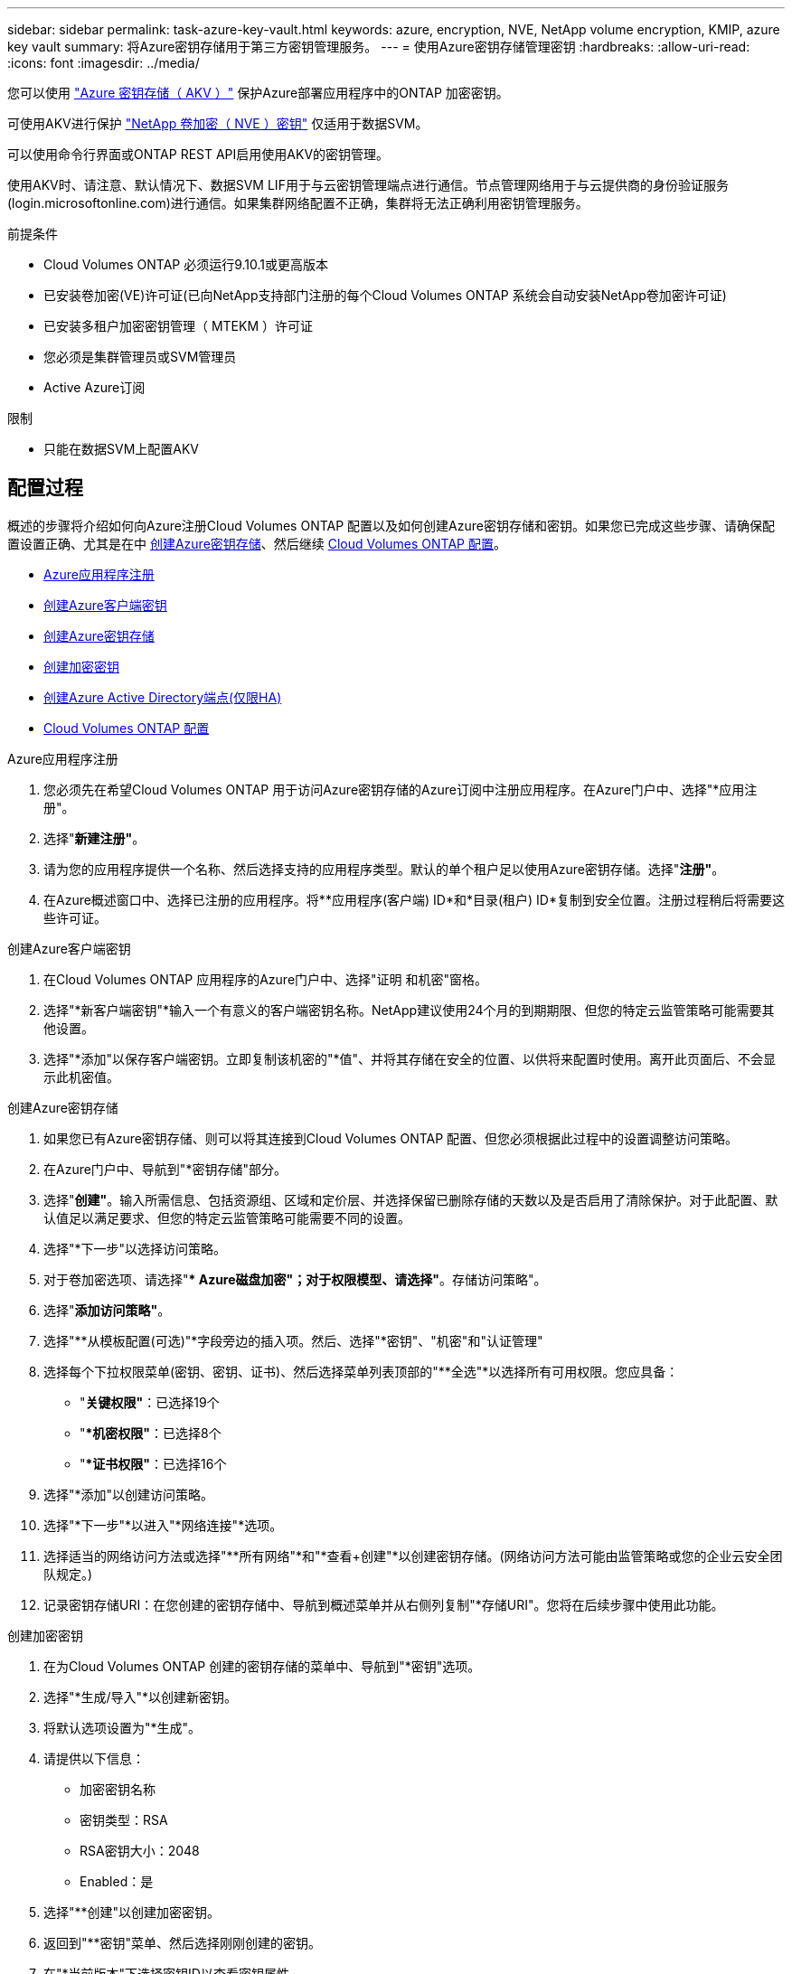 ---
sidebar: sidebar 
permalink: task-azure-key-vault.html 
keywords: azure, encryption, NVE, NetApp volume encryption, KMIP, azure key vault 
summary: 将Azure密钥存储用于第三方密钥管理服务。 
---
= 使用Azure密钥存储管理密钥
:hardbreaks:
:allow-uri-read: 
:icons: font
:imagesdir: ../media/


您可以使用 link:https://docs.microsoft.com/en-us/azure/key-vault/general/basic-concepts["Azure 密钥存储（ AKV ）"^] 保护Azure部署应用程序中的ONTAP 加密密钥。

可使用AKV进行保护 link:https://docs.netapp.com/us-en/ontap/configure-netapp-volume-encryption-concept.html["NetApp 卷加密（ NVE ）密钥"^] 仅适用于数据SVM。

可以使用命令行界面或ONTAP REST API启用使用AKV的密钥管理。

使用AKV时、请注意、默认情况下、数据SVM LIF用于与云密钥管理端点进行通信。节点管理网络用于与云提供商的身份验证服务(login.microsoftonline.com)进行通信。如果集群网络配置不正确，集群将无法正确利用密钥管理服务。

.前提条件
* Cloud Volumes ONTAP 必须运行9.10.1或更高版本
* 已安装卷加密(VE)许可证(已向NetApp支持部门注册的每个Cloud Volumes ONTAP 系统会自动安装NetApp卷加密许可证)
* 已安装多租户加密密钥管理（ MTEKM ）许可证
* 您必须是集群管理员或SVM管理员
* Active Azure订阅


.限制
* 只能在数据SVM上配置AKV




== 配置过程

概述的步骤将介绍如何向Azure注册Cloud Volumes ONTAP 配置以及如何创建Azure密钥存储和密钥。如果您已完成这些步骤、请确保配置设置正确、尤其是在中 <<create-akv>>、然后继续 <<ontap>>。

* <<azure-app>>
* <<secret>>
* <<create-akv>>
* <<key>>
* <<AAD>>
* <<ontap>>


[[azure-app]]
.Azure应用程序注册
. 您必须先在希望Cloud Volumes ONTAP 用于访问Azure密钥存储的Azure订阅中注册应用程序。在Azure门户中、选择"*应用注册"。
. 选择"*新建注册"*。
. 请为您的应用程序提供一个名称、然后选择支持的应用程序类型。默认的单个租户足以使用Azure密钥存储。选择"*注册"*。
. 在Azure概述窗口中、选择已注册的应用程序。将**应用程序(客户端) ID*和*目录(租户) ID*复制到安全位置。注册过程稍后将需要这些许可证。


[[secret]]
.创建Azure客户端密钥
. 在Cloud Volumes ONTAP 应用程序的Azure门户中、选择"证明 和机密"窗格。
. 选择"*新客户端密钥"*输入一个有意义的客户端密钥名称。NetApp建议使用24个月的到期期限、但您的特定云监管策略可能需要其他设置。
. 选择"*添加"以保存客户端密钥。立即复制该机密的"*值"、并将其存储在安全的位置、以供将来配置时使用。离开此页面后、不会显示此机密值。


[[create-akv]]
.创建Azure密钥存储
. 如果您已有Azure密钥存储、则可以将其连接到Cloud Volumes ONTAP 配置、但您必须根据此过程中的设置调整访问策略。
. 在Azure门户中、导航到"*密钥存储"部分。
. 选择"*创建"*。输入所需信息、包括资源组、区域和定价层、并选择保留已删除存储的天数以及是否启用了清除保护。对于此配置、默认值足以满足要求、但您的特定云监管策略可能需要不同的设置。
. 选择"*下一步"以选择访问策略。
. 对于卷加密选项、请选择"** Azure磁盘加密"；对于权限模型、请选择"*。存储访问策略"。
. 选择"*添加访问策略"*。
. 选择"**从模板配置(可选)"*字段旁边的插入项。然后、选择"*密钥"、"机密"和"认证管理"
. 选择每个下拉权限菜单(密钥、密钥、证书)、然后选择菜单列表顶部的"**全选"*以选择所有可用权限。您应具备：
+
** "*关键权限"*：已选择19个
** "**机密权限"*：已选择8个
** "**证书权限"*：已选择16个


. 选择"*添加"以创建访问策略。
. 选择"*下一步"*以进入"*网络连接"*选项。
. 选择适当的网络访问方法或选择"**所有网络"*和"*查看+创建"*以创建密钥存储。(网络访问方法可能由监管策略或您的企业云安全团队规定。)
. 记录密钥存储URI：在您创建的密钥存储中、导航到概述菜单并从右侧列复制"*存储URI"。您将在后续步骤中使用此功能。


[[key]]
.创建加密密钥
. 在为Cloud Volumes ONTAP 创建的密钥存储的菜单中、导航到"*密钥"选项。
. 选择"*生成/导入"*以创建新密钥。
. 将默认选项设置为"*生成"。
. 请提供以下信息：
+
** 加密密钥名称
** 密钥类型：RSA
** RSA密钥大小：2048
** Enabled：是


. 选择"**创建"以创建加密密钥。
. 返回到"**密钥"菜单、然后选择刚刚创建的密钥。
. 在"*当前版本"下选择密钥ID以查看密钥属性。
. 找到"*密钥标识符"*字段。将此URI复制到、但不包括十六进制字符串。


[[AAD]]
.创建Azure Active Directory端点(仅限HA)
. 只有在为HA Cloud Volumes ONTAP 工作环境配置Azure密钥存储时、才需要执行此过程。
. 在Azure门户中、导航到"**虚拟网络"。
. 选择部署Cloud Volumes ONTAP 工作环境的虚拟网络、然后选择页面左侧的"*子网"*菜单。
. 从列表中选择Cloud Volumes ONTAP 部署的子网名称。
. 导航到"**服务端点"*标题。在下拉菜单中、从列表中选择"4.microsoft.AzureActiveDirectory"。
. 选择"*保存"*以捕获设置。


[[ontap]]
.Cloud Volumes ONTAP 配置
. 使用首选SSH客户端连接到集群管理LIF。
. 在ONTAP 中进入高级权限模式：`set advanced -con off``
. 确定所需的数据SVM并验证其DNS配置：`vserver services name-service dns show`
+
.. 如果所需数据SVM的DNS条目存在、并且其中包含Azure DNS的条目、则无需执行任何操作。如果不支持、请为指向Azure DNS、专用DNS或内部部署服务器的数据SVM添加DNS服务器条目。这应与集群管理SVM的条目匹配：`vserver services name-service dns create -vserver _svm_name_-domains _domain_-name-servers _ip_address_`
.. 验证是否已为数据SVM创建DNS服务：`vserver services name-service dns show`


. 使用应用程序注册后保存的客户端ID和租户ID启用Azure密钥存储：`security key-manager external azure enable -vserver _svm_name_-client-id _Azure_client_ID_-tenant-id _Azure_tenant_ID_-name _Azure_key_name_-key-id _Azure_key_ID_`
. 验证密钥管理器配置：`security key-manager external azure show`
. 检查密钥管理器的状态：`security key-manager external azure check` The output will look like：
+
[source]
----
::*> security key-manager external azure check

Vserver: data_svm_name
Node: akvlab01-01

Category: service_reachability
    Status: OK

Category: ekmip_server
    Status: OK

Category: kms_wrapped_key_status
    Status: UNKNOWN
    Details: No volumes created yet for the vserver. Wrapped KEK status will be available after creating encrypted volumes.

3 entries were displayed.
----
+
如果`sservice_reachability` status为not `OK`、则SVM无法使用所有必需的连接和权限访问Azure密钥存储服务。在初始配置时、`kms_Wraped_key_status`将报告`unknown`。对第一个卷加密后、其状态将更改为`OK`。

. 可选：创建测试卷以验证AKV的功能。`vol create -vserver _svm_name_-volume _volume_name_-aggregate _aggr_-size _size_-state online -policy default`
+
如果配置正确、Cloud Volumes ONTAP 将自动创建卷并启用卷加密。

. 确认卷已正确创建和加密。如果是、则` is-encrypted`参数将显示为`true`。`vol show -vserver _svm_name_-fields is-encrypted`

